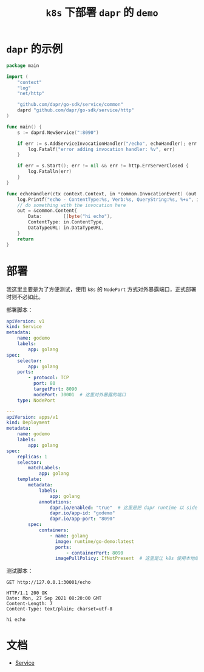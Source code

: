 #+TITLE: =k8s= 下部署 =dapr= 的 =demo=
* =dapr= 的示例
#+begin_src go
package main

import (
	"context"
	"log"
	"net/http"

	"github.com/dapr/go-sdk/service/common"
	daprd "github.com/dapr/go-sdk/service/http"
)

func main() {
	s := daprd.NewService(":8090")

	if err := s.AddServiceInvocationHandler("/echo", echoHandler); err != nil {
		log.Fatalf("error adding invocation handler: %v", err)
	}

	if err = s.Start(); err != nil && err != http.ErrServerClosed {
		log.Fatalln(err)
	}
}

func echoHandler(ctx context.Context, in *common.InvocationEvent) (out *common.Content, err error) {
	log.Printf("echo - ContentType:%s, Verb:%s, QueryString:%s, %+v", in.ContentType, in.Verb, in.QueryString, string(in.Data))
	// do something with the invocation here
	out = &common.Content{
		Data:        []byte("hi echo"),
		ContentType: in.ContentType,
		DataTypeURL: in.DataTypeURL,
	}
	return
}
#+end_src
* 部署
我这里主要是为了方便测试，使用 =k8s= 的 =NodePort= 方式对外暴露端口，正式部署时则不必如此。

部署脚本：
#+begin_src yaml
apiVersion: v1
kind: Service
metadata:
    name: godemo
    labels:
        app: golang
spec:
    selector:
        app: golang
    ports:
        - protocol: TCP
          port: 80
          targetPort: 8090
          nodePort: 30001  # 这里对外暴露的端口
    type: NodePort

---
apiVersion: apps/v1
kind: Deployment
metadata:
    name: godemo
    labels:
        app: golang
spec:
    replicas: 1
    selector:
        matchLabels:
            app: golang
    template:
        metadata:
            labels:
                app: golang
            annotations:
                dapr.io/enabled: "true"  # 这里是把 dapr runtime 以 sidecar 方式注入到pod
                dapr.io/app-id: "godemo"
                dapr.io/app-port: "8090"
        spec:
            containers:
                - name: golang
                  image: runtime/go-demo:latest
                  ports:
                      - containerPort: 8090
                  imagePullPolicy: IfNotPresent  # 这里是让 k8s 使用本地编译的镜像

#+end_src

测试脚本：
#+begin_src restclient
GET http://127.0.0.1:30001/echo
#+end_src

#+begin_src text
HTTP/1.1 200 OK
Date: Mon, 27 Sep 2021 08:20:00 GMT
Content-Length: 7
Content-Type: text/plain; charset=utf-8

hi echo
#+end_src
* 文档
- [[https://kubernetes.io/docs/concepts/services-networking/service/#nodeport][Service]]

